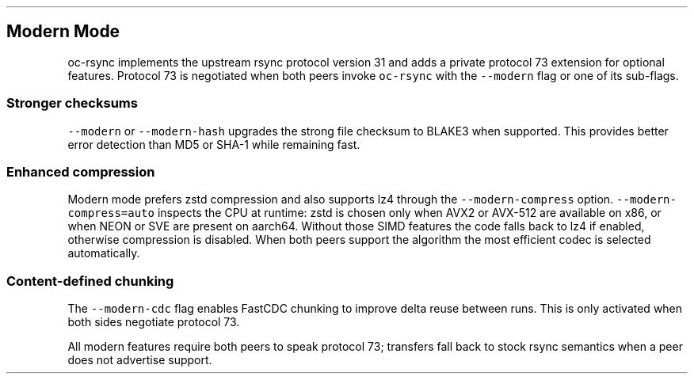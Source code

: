 .\" Automatically generated by Pandoc 3.1.3
.\"
.\" Define V font for inline verbatim, using C font in formats
.\" that render this, and otherwise B font.
.ie "\f[CB]x\f[]"x" \{\
. ftr V B
. ftr VI BI
. ftr VB B
. ftr VBI BI
.\}
.el \{\
. ftr V CR
. ftr VI CI
. ftr VB CB
. ftr VBI CBI
.\}
.TH "" "" "" "" ""
.hy
.SH Modern Mode
.PP
oc-rsync implements the upstream rsync protocol version 31 and adds a
private protocol 73 extension for optional features.
Protocol 73 is negotiated when both peers invoke \f[V]oc-rsync\f[R] with
the \f[V]--modern\f[R] flag or one of its sub-flags.
.SS Stronger checksums
.PP
\f[V]--modern\f[R] or \f[V]--modern-hash\f[R] upgrades the strong file
checksum to BLAKE3 when supported.
This provides better error detection than MD5 or SHA-1 while remaining
fast.
.SS Enhanced compression
.PP
Modern mode prefers zstd compression and also supports lz4 through the
\f[V]--modern-compress\f[R] option.
\f[V]--modern-compress=auto\f[R] inspects the CPU at runtime: zstd is
chosen only when AVX2 or AVX-512 are available on x86, or when NEON or
SVE are present on aarch64.
Without those SIMD features the code falls back to lz4 if enabled,
otherwise compression is disabled.
When both peers support the algorithm the most efficient codec is
selected automatically.
.SS Content-defined chunking
.PP
The \f[V]--modern-cdc\f[R] flag enables FastCDC chunking to improve
delta reuse between runs.
This is only activated when both sides negotiate protocol 73.
.PP
All modern features require both peers to speak protocol 73; transfers
fall back to stock rsync semantics when a peer does not advertise
support.
